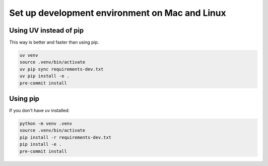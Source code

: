 ===============================================
Set up development environment on Mac and Linux
===============================================

-----------------------
Using UV instead of pip
-----------------------

This way is better and faster than using pip.

.. code-block::

    uv venv
    source .venv/bin/activate
    uv pip sync requirements-dev.txt
    uv pip install -e .
    pre-commit install

---------
Using pip
---------

If you don't have uv installed:

.. code-block::

    python -m venv .venv
    source .venv/bin/activate
    pip install -r requirements-dev.txt
    pip install -e .
    pre-commit install
